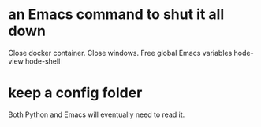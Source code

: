 * an Emacs command to shut it all down
  Close docker container.
  Close windows.
  Free global Emacs variables
    hode-view
    hode-shell
* keep a config folder
  Both Python and Emacs will eventually need to read it.
